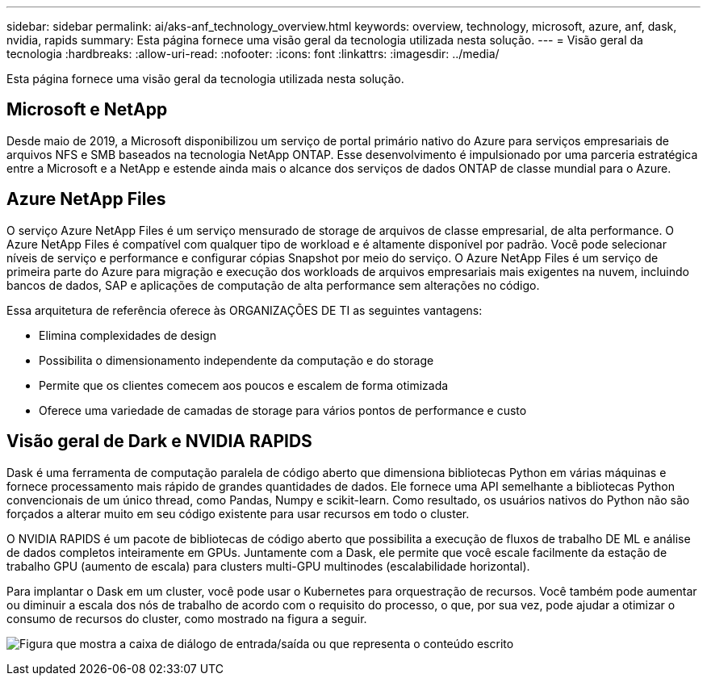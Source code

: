 ---
sidebar: sidebar 
permalink: ai/aks-anf_technology_overview.html 
keywords: overview, technology, microsoft, azure, anf, dask, nvidia, rapids 
summary: Esta página fornece uma visão geral da tecnologia utilizada nesta solução. 
---
= Visão geral da tecnologia
:hardbreaks:
:allow-uri-read: 
:nofooter: 
:icons: font
:linkattrs: 
:imagesdir: ../media/


[role="lead"]
Esta página fornece uma visão geral da tecnologia utilizada nesta solução.



== Microsoft e NetApp

Desde maio de 2019, a Microsoft disponibilizou um serviço de portal primário nativo do Azure para serviços empresariais de arquivos NFS e SMB baseados na tecnologia NetApp ONTAP. Esse desenvolvimento é impulsionado por uma parceria estratégica entre a Microsoft e a NetApp e estende ainda mais o alcance dos serviços de dados ONTAP de classe mundial para o Azure.



== Azure NetApp Files

O serviço Azure NetApp Files é um serviço mensurado de storage de arquivos de classe empresarial, de alta performance. O Azure NetApp Files é compatível com qualquer tipo de workload e é altamente disponível por padrão. Você pode selecionar níveis de serviço e performance e configurar cópias Snapshot por meio do serviço. O Azure NetApp Files é um serviço de primeira parte do Azure para migração e execução dos workloads de arquivos empresariais mais exigentes na nuvem, incluindo bancos de dados, SAP e aplicações de computação de alta performance sem alterações no código.

Essa arquitetura de referência oferece às ORGANIZAÇÕES DE TI as seguintes vantagens:

* Elimina complexidades de design
* Possibilita o dimensionamento independente da computação e do storage
* Permite que os clientes comecem aos poucos e escalem de forma otimizada
* Oferece uma variedade de camadas de storage para vários pontos de performance e custo




== Visão geral de Dark e NVIDIA RAPIDS

Dask é uma ferramenta de computação paralela de código aberto que dimensiona bibliotecas Python em várias máquinas e fornece processamento mais rápido de grandes quantidades de dados. Ele fornece uma API semelhante a bibliotecas Python convencionais de um único thread, como Pandas, Numpy e scikit-learn. Como resultado, os usuários nativos do Python não são forçados a alterar muito em seu código existente para usar recursos em todo o cluster.

O NVIDIA RAPIDS é um pacote de bibliotecas de código aberto que possibilita a execução de fluxos de trabalho DE ML e análise de dados completos inteiramente em GPUs. Juntamente com a Dask, ele permite que você escale facilmente da estação de trabalho GPU (aumento de escala) para clusters multi-GPU multinodes (escalabilidade horizontal).

Para implantar o Dask em um cluster, você pode usar o Kubernetes para orquestração de recursos. Você também pode aumentar ou diminuir a escala dos nós de trabalho de acordo com o requisito do processo, o que, por sua vez, pode ajudar a otimizar o consumo de recursos do cluster, como mostrado na figura a seguir.

image:aks-anf_image2.png["Figura que mostra a caixa de diálogo de entrada/saída ou que representa o conteúdo escrito"]
